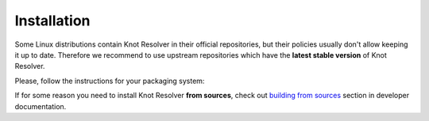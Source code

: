 .. SPDX-License-Identifier: GPL-3.0-or-later

.. _gettingstarted-install:

************
Installation
************

Some Linux distributions contain Knot Resolver in their official repositories,
but their policies usually don't allow keeping it up to date.
Therefore we recommend to use upstream repositories which have the **latest stable version** of Knot Resolver.

Please, follow the instructions for your packaging system:

.. tabs::

    .. tab:: Debian/Ubuntu

        Please follow https://pkg.labs.nic.cz/doc/?project=knot-resolver

    .. tab:: .rpm

        Please follow https://copr.fedorainfracloud.org/coprs/g/cznic/knot-resolver/

    .. tab:: Docker

        DockerHub page: https://hub.docker.com/r/cznic/knot-resolver

        .. code:: bash

            sudo docker run -ti --net=host docker.io/cznic/knot-resolver:6

If for some reason you need to install Knot Resolver **from sources**,
check out `building from sources <./dev/build.html>`_ section in developer documentation.
